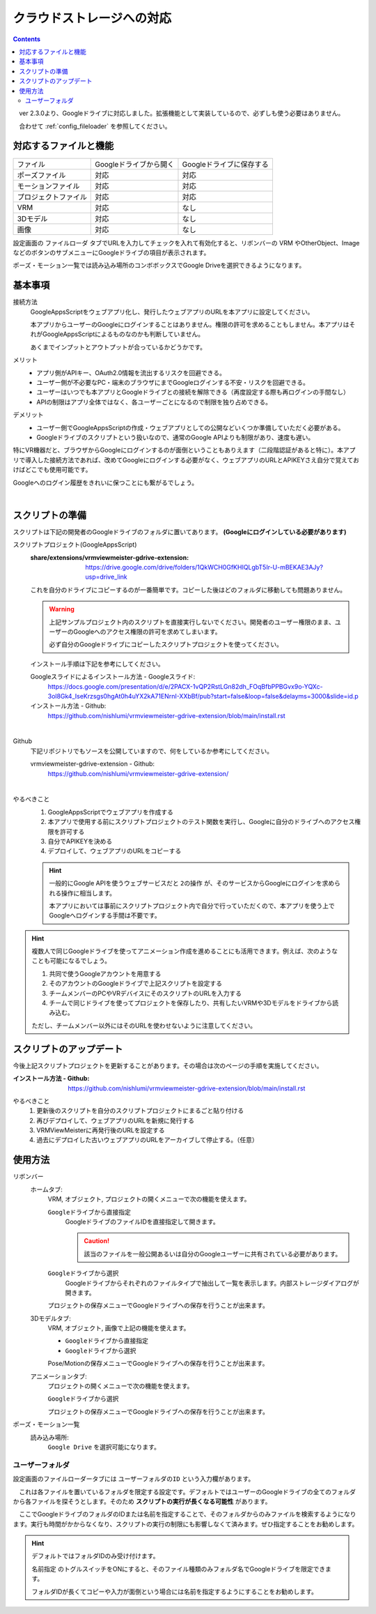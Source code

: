 ###############################
クラウドストレージへの対応
###############################

.. index::
    クラウドストレージへの対応
    Googleドライブへの対応


.. contents::

　ver 2.3.0より、Googleドライブに対応しました。拡張機能として実装しているので、必ずしも使う必要はありません。

　合わせて :ref:`config_fileloader` を参照してください。

対応するファイルと機能
#################################

.. csv-table::

    ファイル,Googleドライブから開く , Googleドライブに保存する
    ポーズファイル , 対応 , 対応
    モーションファイル , 対応 , 対応
    プロジェクトファイル, 対応 , 対応
    VRM , 対応 , なし
    3Dモデル , 対応 , なし
    画像 , 対応 , なし

設定画面の ``ファイルローダ`` タブでURLを入力してチェックを入れて有効化すると、リボンバーの VRM やOtherObject、ImageなどのボタンのサブメニューにGoogleドライブの項目が表示されます。

ポーズ・モーション一覧では読み込み場所のコンボボックスでGoogle Driveを選択できるようになります。

基本事項
################################

接続方法
    GoogleAppsScriptをウェブアプリ化し、発行したウェブアプリのURLを本アプリに設定してください。
    
    本アプリからユーザーのGoogleにログインすることはありません。権限の許可を求めることもしません。本アプリはそれがGoogleAppsScriptによるものなのかも判断していません。

    あくまでインプットとアウトプットが合っているかどうかです。


メリット
    * アプリ側がAPIキー、OAuth2.0情報を流出するリスクを回避できる。
    * ユーザー側が不必要なPC・端末のブラウザにまでGoogleログインする不安・リスクを回避できる。
    * ユーザーはいつでも本アプリとGoogleドライブとの接続を解除できる（再度設定する際も再ログインの手間なし）
    * APIの制限はアプリ全体ではなく、各ユーザーごとになるので制限を独り占めできる。

デメリット
    * ユーザー側でGoogleAppsScriptの作成・ウェブアプリとしての公開などいくつか準備していただく必要がある。
    * Googleドライブのスクリプトという扱いなので、通常のGoogle APIよりも制限があり、速度も遅い。

特にVR機器だと、ブラウザからGoogleにログインするのが面倒ということもありえます（二段階認証があると特に）。本アプリで導入した接続方法であれば、改めてGoogleにログインする必要がなく、ウェブアプリのURLとAPIKEYさえ自分で覚えておけばどこでも使用可能です。

Googleへのログイン履歴をきれいに保つことにも繋がるでしょう。

|

.. index::
    スクリプトの準備
    GoogleAppsScriptスクリプトプロジェクトの準備

スクリプトの準備
############################

スクリプトは下記の開発者のGoogleドライブのフォルダに置いてあります。 **(Googleにログインしている必要があります)**

スクリプトプロジェクト(GoogleAppsScript)
    :share/extensions/vrmviewmeister-gdrive-extension:
        https://drive.google.com/drive/folders/1QkWCH0GfKHIQLgbT5Ir-U-mBEKAE3AJy?usp=drive_link

    これを自分のドライブにコピーするのが一番簡単です。コピーした後はどのフォルダに移動しても問題ありません。

    .. warning::
        上記サンプルプロジェクト内のスクリプトを直接実行しないでください。開発者のユーザー権限のまま、ユーザーのGoogleへのアクセス権限の許可を求めてしまいます。

        必ず自分のGoogleドライブにコピーしたスクリプトプロジェクトを使ってください。


    インストール手順は下記を参考にしてください。

    Googleスライドによるインストール方法 - Googleスライド:
        https://docs.google.com/presentation/d/e/2PACX-1vQP2RstLGn82dh_FOqBfbPPBGvx9o-YQXc-3ol8Gk4_IseKrzsgs0hgAt0h4uYX2kA71ENrnI-XXbBf/pub?start=false&loop=false&delayms=3000&slide=id.p
    インストール方法 - Github:
        https://github.com/nishlumi/vrmviewmeister-gdrive-extension/blob/main/install.rst

|

Github
    下記リポジトリでもソースを公開していますので、何をしているか参考にしてください。

    vrmviewmeister-gdrive-extension - Github:
        https://github.com/nishlumi/vrmviewmeister-gdrive-extension/

|

やるべきこと 
    1. GoogleAppsScriptでウェブアプリを作成する
    2. 本アプリで使用する前にスクリプトプロジェクトのテスト関数を実行し、Googleに自分のドライブへのアクセス権限を許可する
    3. 自分でAPIKEYを決める
    4. デプロイして、ウェブアプリのURLをコピーする

    .. hint::
        一般的にGoogle APIを使うウェブサービスだと ``2の操作`` が、そのサービスからGoogleにログインを求められる操作に相当します。

        本アプリにおいては事前にスクリプトプロジェクト内で自分で行っていただくので、本アプリを使う上でGoogleへログインする手間は不要です。
    
.. hint::
    複数人で同じGoogleドライブを使ってアニメーション作成を進めることにも活用できます。例えば、次のようなことも可能になるでしょう。

    1. 共同で使うGoogleアカウントを用意する
    2. そのアカウントのGoogleドライブで上記スクリプトを設定する
    3. チームメンバーのPCやVRデバイスにそのスクリプトのURLを入力する
    4. チームで同じドライブを使ってプロジェクトを保存したり、共有したいVRMや3Dモデルをドライブから読み込む。

    ただし、チームメンバー以外にはそのURLを使わせないように注意してください。

.. index::
    スクリプトのアップデート

スクリプトのアップデート
################################

今後上記スクリプトプロジェクトを更新することがあります。その場合は次のページの手順を実施してください。

:インストール方法 - Github:
    https://github.com/nishlumi/vrmviewmeister-gdrive-extension/blob/main/install.rst

やるべきこと
    1. 更新後のスクリプトを自分のスクリプトプロジェクトにまるごと貼り付ける
    2. 再びデプロイして、ウェブアプリのURLを新規に発行する
    3. VRMViewMeisterに再発行後のURLを設定する
    4. 過去にデプロイした古いウェブアプリのURLをアーカイブして停止する。（任意）


使用方法
############################

リボンバー
    ホームタブ:
        VRM, オブジェクト, プロジェクトの開くメニューで次の機能を使えます。

        ``Googleドライブから直接指定``
            GoogleドライブのファイルIDを直接指定して開きます。

            .. caution::
                該当のファイルを一般公開あるいは自分のGoogleユーザーに共有されている必要があります。
        
        ``Googleドライブから選択``
            Googleドライブからそれぞれのファイルタイプで抽出して一覧を表示します。内部ストレージダイアログが開きます。
        
        プロジェクトの保存メニューでGoogleドライブへの保存を行うことが出来ます。

    3Dモデルタブ:
        VRM, オブジェクト, 画像で上記の機能を使えます。

        * ``Googleドライブから直接指定``
        * ``Googleドライブから選択``

        Pose/Motionの保存メニューでGoogleドライブへの保存を行うことが出来ます。
    
    アニメーションタブ:
        プロジェクトの開くメニューで次の機能を使えます。

        ``Googleドライブから選択``

        プロジェクトの保存メニューでGoogleドライブへの保存を行うことが出来ます。

ポーズ・モーション一覧
    読み込み場所:
        ``Google Drive`` を選択可能になります。


ユーザーフォルダ
===========================

設定画面のファイルローダータブには ``ユーザーフォルダのID`` という入力欄があります。

.. image:: img/gen_use_cloud_01.png
    :align: center

　これは各ファイルを置いているフォルダを限定する設定です。デフォルトではユーザーのGoogleドライブの全てのフォルダから各ファイルを探そうとします。そのため **スクリプトの実行が長くなる可能性** があります。

　ここでGoogleドライブのフォルダのIDまたは名前を指定することで、そのフォルダからのみファイルを検索するようになります。実行も時間がかからなくなり、スクリプトの実行の制限にも影響しなくて済みます。ぜひ指定することをお勧めします。

.. hint::
    デフォルトではフォルダIDのみ受け付けます。

    ``名前指定`` のトグルスイッチをONにすると、そのファイル種類のみフォルダ名でGoogleドライブを限定できます。
    
    フォルダIDが長くてコピーや入力が面倒という場合には名前を指定するようにすることをお勧めします。

